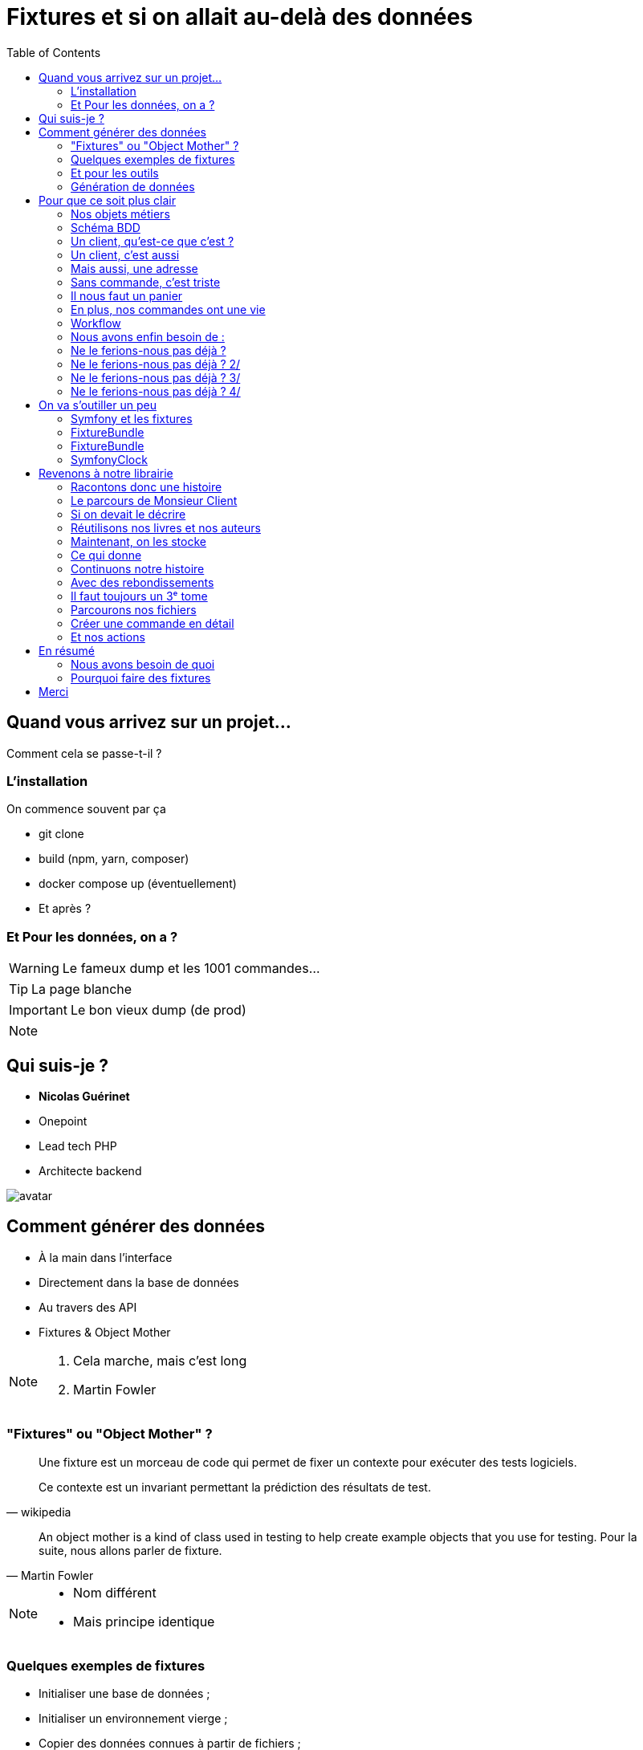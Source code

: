 = Fixtures et si on allait au-delà des données
:icons: font
:revealjs_theme: black
:revealjs_slideNumber: true
:revealjs_history: true
:revealjs_pdfseparatefragments: false
:source-highlighter: highlight.js
:revealjs_width: 1280
:customcss: css/custom.css
:toc:

== Quand vous arrivez sur un projet...

Comment cela se passe-t-il ?


=== L'installation

On commence souvent par ça

[%step]
* git clone
* build (npm, yarn, composer)
* docker compose up (éventuellement)
* Et après ?

=== Et Pour les données, on a ?

[WARNING,step=3]
Le fameux dump et les 1001 commandes...

[TIP,step=1]
La page blanche

[IMPORTANT.fade-up,step=2]
Le bon vieux dump (de prod)

[NOTE.speaker]
====

====

[.columns]
== Qui suis-je ?
[.column]
--
* **Nicolas Guérinet**
* Onepoint
* Lead tech PHP
* Architecte backend
--

[.column]
--
image::images/avatar.png[]
--

== Comment générer des données

[%step]
* À la main dans l'interface
* Directement dans la base de données
* Au travers des API
* Fixtures & Object Mother

[NOTE.speaker]
====

. Cela marche, mais c'est long
. Martin Fowler
====

=== "Fixtures" ou "Object Mother" ?

[quote, wikipedia]
____
Une fixture est un morceau de code qui permet de fixer un contexte pour exécuter des tests logiciels.

Ce contexte est un invariant permettant la prédiction des résultats de test.
____

[quote, Martin Fowler]
____
An object mother is a kind of class used in testing to help create example objects that you use for testing.
Pour la suite, nous allons parler de fixture.
____

[NOTE.speaker]
====
* Nom différent
* Mais principe identique
====

=== Quelques exemples de fixtures

[%step]
* Initialiser une base de données ;
* Initialiser un environnement vierge ;
* Copier des données connues à partir de fichiers ;
* Préparer des objets fictifs, des mocks.

=== Et pour les outils

* Django (Python)
* FixtureBuilder ou FactoryBot (Ruby)
* Laravel Factory ou DoctrineFixturesBundle (PHP)
* FixtureFactory (Java)
* Faker ou Factory-girl (Node)

[NOTE.speaker]
====
* Django : Utilise des fixtures pour charger des données initiales dans la base de données.
* Laravel avec Laravel Factory (PHP) - Bien que plus orienté vers les usines, il est utilisé pour générer des données de test.
* Symfony avec DoctrineFixturesBundle (PHP) - Permet de charger des données de test dans la base de données.
* FixtureBuilder (Ruby) - Utilisé pour créer des données de test via code.
* FixtureFactory (Java) est une bibliothèque qui permet de créer facilement des objets de test avec des données prédéfinies.
====

=== Génération de données

Tous ces outils permettent de générer des données
[%step]
* Objets par objets
* Avec des données aléatoires
* Outillent la création d'objets

[%step]
Mais sont très dépendants du code.

[NOTE.speaker]
====
Tous ces frameworks permettent de générer des données, souvent aléatoirement, mais surtout unitairement.

La preuve : si l'on demande à un chat un exemple de fixtures, à chaque fois, il parle de `setUp` et `tearDown`.

Les fakers pour les données aléatoires :

* java-faker
* faker-js
* FakerPHP

====

== Pour que ce soit plus clair

Prenons un exemple d'une librairie en ligne

[%step]

[NOTE.speaker]
====
On pourrait ajouter un front, mais c'est souvent mieux d'imaginer ce que vous voulez
====

=== Nos objets métiers

[%step]
* Des utilisateurs
* Des livres
* Des commandes
* Des commentaires
* ...

[%notitle]
=== Schéma BDD

image::images/database.svg[bdd,75%]

=== Un client, qu'est-ce que c'est ?

[source, php]
----
$client = new User();
$client->setEmail('test@test.test');
----

[NOTE.speaker]
====
Test => Ok, mais on a besoin de plus de données.
====

=== Un client, c'est aussi

[source, php]
----
$client = new User();
$client->setEmail('test@test.test');
$client->setFirstname('John');
$client->setLastname('Doe');
$client->setRoles([Role::ROLE_CLIENT]);
----

=== Mais aussi, une adresse

[source, php]
----
$address = new Address();
$address->setStreet('1 rue de la paix');
$address->setZipCode('75000');
$address->setCity('Paris');
$address->setLabel('Domicile');
$client->addAddress($address);
----

=== Sans commande, c'est triste

[source, php]
----
$order = new Order();
$order->setClient($client);
$order->setStatus(Order::INITIAL);
$order->setDeliveryAddress(clone $client->getAddresses()[0]);
$order->setBillingAddress(clone $client->getAddresses()[0]);
----

[NOTE.speaker]
====
On a un client, une commande, mais il nous manque un panier
====

=== Il nous faut un panier

[source, php]
----
$cart = new Cart();
$cart->setClient($client);
$order->setCart($cart);
----
[%step]
Qui dit panier, dit livre, un prix, un auteur

[%step]
[source, php]
----
$author = new Author();
$author->setFirstName('John');
$author->setLastName('Doe');

$book = new Book();
$book->setTitle('Le livre');
$book->setAuthor($author);
$book->setPrice(10);

$cartBook = new CartBook();
$cartBook->setBook($book);
$cartBook->setQuantity(1);
$cart->addCartBook($cartBook);
----

=== En plus, nos commandes ont une vie

[%notitle]
=== Workflow

image::images/workflow.png[workflow,30%]

=== Nous avons enfin besoin de :

[%step]
* Un historique à chaque étape
* Des traitements automatiques (paiement, livraison)
* La persistance des données
* Les données temporelles

[NOTE.speaker]
====
Date de création, de paiement, de livraison
====

=== Ne le ferions-nous pas déjà ?

[source, php]
----
function createCart(UserInterface $user, Book $book, int $quantity)
{
    $cart = new Cart();
    $cartBook = new CartBooks();
    $cartBook->setBook($book);
    $cartBook->setQuantity($quantity);
    $cart->addBook($cartBook);

    $this->entityManager->persist($cart);

    $history = new Historique(
        user: $user,
        action: 'create',
        etat: Order::INITIAL,
        comment: 'création panier',
        detailAction: "ajout livre {$book->getTitle()} en quantité {$quantity}"
    );

    $this->entityManager->persist($history);
    $this->entityManager->flush();
}
----

[NOTE.speaker]
====
Handler, Action, Controller, Service, ...
====

[%notitle]
=== Ne le ferions-nous pas déjà ? 2/

On sait créer une commande

[source, php]
----
public function createOrder(UserInterface $user, Book $book, int $quantity): Order
{
    $order = new Order();
    $order->setCart(
        $this->cartService->createCart(user: $user, book: $book, quantity: $quantity)
    );
    $order->setStatus(Order::INITIAL);
    $this->entityManager->persist($order);

    $history = new Historique(
        user: $user,
        action: 'create',
        etat: Order::INITIAL,
        comment: null,
        detailAction: "création de la commande avec le livre {$book->getTitle()} en quantité {$quantity}"
    );
    $this->entityManager->persist($history);

    $this->entityManager->flush();

    return $order;
----

[%notitle]
=== Ne le ferions-nous pas déjà ? 3/

Nous savons créer un client

[source, php]
----
public function createClient(string $firstName, string $lastName, string $email, string $password)
{
    $client = new User();
    $client->setFirstName($firstName);
    $client->setLastName($lastName);
    $client->setEmail($email);
    $client->setRoles([Role::ROLE_CLIENT]);

    $client->setUuid($this->identityService->createUser($client, $password));

    $history = new Historique(
        user: $client,
        action: 'create',
        detailAction: "création du client {$client->getEmail()}"
    );
    $this->entityManager->persist($history);
    $this->entityManager->persist($client);
    $this->entityManager->flush();
}
----

[%notitle]
=== Ne le ferions-nous pas déjà ? 4/

Même un profil de vendeur

[source, php]
----
public function createSeller(string $firstName, string $lastName, string $email, string $password): void
{
    $manager = new User();
    $manager->setFirstName($firstName);
    $manager->setLastName($lastName);
    $manager->setEmail($email);
    $manager->setRoles([Role::ROLE_SELLER]);

    $manager->setUuid($this->identityService->createUser($manager, $password));

    $history = new Historique(
        user: $manager,
        action: 'create',
        detailAction: "création du vendeur {$manager->getEmail()}"
    );
    $this->entityManager->persist($history);
    $this->entityManager->persist($manager);
    $this->entityManager->flush();
}
----

== On va s'outiller un peu

=== Symfony et les fixtures

* FixtureBundle pour la génération de données
* SymfonyClock pour la gestion de l'heure

[NOTE.speaker]
====
Pour la suite de cette présentation, je vais me concentrer sur PHP et le framework Symfony.
Préciser que le principe est transposable sur d'autres frameworks/langages.
====

=== FixtureBundle

[quote, symfony.com - DoctrineFixturesBundle]
____
Fixtures are used to load a "fake" set of data into a database that can then be used for testing or to help give you some interesting data while you're developing your application.
____

=== FixtureBundle

* Permet l'ordonnancement de la création de données
* Fournit un registre de données
* Permet la gestion de l'écrasement des données

[NOTE.speaker]
====

* Jouer différents jeux de données
* Permettre de stocker certaines références pour les réutiliser (un utilisateur spécial, un produit)
* BDD
** Ajout seul
** Purge avec suppression partielle

====

=== SymfonyClock

[%step]
* Remplacement de la fonction now()
* Possibilité de remplacer l'horloge :
** `NativeClock` : date système standard
** `MockClock` : fixe l'heure
** `MonotonicClock` : horloge monotone

[NOTE.speaker]
====
NativeClock pour la prod
MockClock pour les tests
MonotonicClock pour les tests de performances ou le monitoring
====

== Revenons à notre librairie
[NOTE.speaker]
====

Rappeler le contexte

====

=== Racontons donc une histoire

Monsieur Client veut acheter deux exemplaires de "La Roue du Temps".

[.columns]
=== Le parcours de Monsieur Client
[%step]
[.column.has-text-left]
* Il fait son panier, le 29/02/2032 à 10h10,
* Il crée son compte à 10h20,
* Il le complète à 10h30,
* Il paye par virement à 10h40,
* Le paiement est validé le 01/03 à 06h10,

[%step]
[.column.has-text-left]
* La commande est préparée le 03/03 à 06h00,
* La commande est expédiée le 03/03 à 06h30,
* Est enfin livrée le 15/03 à 10h10.
* Il le confirme le soir à 19h00

=== Si on devait le décrire

[source,%linenums, yaml]
----
description: "Monsieur Client veut acheter deux exemplaires de La Roue du Temps"
client:
  email: "monsieur.client@client"
  prenom: "Prénom Test"
  nom: "Nom Test"
  date_creation: "2032-02-29T10:10:00+02:00"
  addresses:
    - adresse1: "numéro, nom de la voie"
      adresse2: "complément adresse"
      commune: "Ville"
      code_postal: "12345"
panier:
    - livre:
          titre: "La Roue du Temps"
          author:
                prenom: "Robert Jordan"
                nom: "Brandon Sanderson"
          prix: 8.95
      quantite: 2
----

[NOTE.speaker]
====
On ne veut pas un objet auteur par livre
Ni d'un livre par panier.
====

=== Réutilisons nos livres et nos auteurs

[source, yaml,highlight=1..3|5..10 ]
----
reference: "AUTEUR_ROBERT_JORDAN"
prenom: "Robert"
nom: "Jordan"

reference: "ROUE_DU_TEMPS_27"
titre: "La Roue du Temps"
auteur: "AUTEUR_ROBERT_JORDAN"
prix: 8.95
isbn: "978-2-266-11111-1"
description: "La Roue du Temps, tome 27, un souvenir de lumière partie 1"

----

=== Maintenant, on les stocke

[%step]
[source, php,%linenums, highlight=7..8|15..16]
----
public function __construct(
    ParameterBagInterface $parameterBag,
    private readonly BookFixtureService $bookService,
)
{
    $this->io = new SymfonyStyle(new ArrayInput([]), new ConsoleOutput());
    $this->authorsDir = $parameterBag->get('app.fixtures.config_scenarii') . '/authors';
    $this->booksDir = $parameterBag->get('app.fixtures.config_scenarii') . '/books';
}
public function load(ObjectManager $manager): void
{
    $finder = new Finder();
    $finder->sortByName(true);

    $this->loadAuthors($finder, $manager, $this);
    $this->loadBooks($finder, $manager, $this);
}
----

=== Ce qui donne

[%step]
[source, php,%linenums,highlight="8|15,21"]
----
public function createAuthor(AppFixtures $fixtures, ObjectManager $manager, array $config): void
{
    $author = new Author();
    $author->setFirstName($config['prenom']);
    $author->setLastName($config['nom']);

    $manager->persist($author);
    $fixtures->addReference($config['reference'], $author);
}

public function createBook(AppFixtures $fixtures, ObjectManager $manager, array $config): void
{
    $book = new Book();
    $book->setTitle($config['titre']);
    $book->setAuthor($fixtures->getReference(name: $config['auteur'], class: Author::class));
    $book->setPrice($config['prix']);
    $book->setIsbn($config['isbn']);
    $book->setDescription($config['description']);

    $manager->persist($book);
    $fixtures->addReference($config['reference'], $book);
}
----

[NOTE.speaker]
====
On passe l'étape de chargement du YAML
====

=== Continuons notre histoire

[source, yaml]
----
description: "Monsieur Client veut acheter deux exemplaires de La Roue du Temps"
client:
  email: "monsieur.client@client"
  prenom: "Prénom Test"
  nom: "Nom Test"
  date_creation: "2032-02-29T10:20:00+02:00"
  addresses:
    -
      adresse1: "numéro, nom de la voie"
      adresse2: "complément adresse"
      commune: "Ville"
      code_postal: "12345"
panier:
  - livre: "ROUE_DU_TEMPS_27"
    quantite: 2
    date_creation: "2032-02-29T10:10:00+02:00"
----

=== Avec des rebondissements
[source, yaml,highlight=2|3..5|6..11]
----
    date_creation: "2032-02-29T10:10:00+02:00"
actions:
  - action: complete
    date: "2032-02-29T10:30:00+02:00"
    user: CLIENT
  - action: pay
    date: "2032-02-29T10:40:00+02:00"
    user: CLIENT
    payload:
      mode_paiement: "transfer"
      iban: "FR1234567890123456789012345"
  - action: confirm_provisioning
----

=== Il faut toujours un 3ᵉ tome
[source, yaml,highlight=2..4|5..7|8..13]
----
      iban: "FR1234567890123456789012345"
  - action: confirm_provisioning
    date: "2032-03-01T06:10:00+02:00"
    user: SELLER
  - action: prepare
    date: "2032-03-03T06:00:00+02:00"
    user: SELLER
  - action: ship
    date: "2032-03-03T06:30:00+02:00"
    user: SYSTEM
    payload:
        transporteur: "La Poste"
        numero_suivi: "12345678901234567890"
  - action: deliver
    date: "2032-03-15T10:10:00+02:00"
    user: SYSTEM
  - action: confirm_delivery
    date: "2032-03-15T19:00:00+02:00"
    user: CLIENT
----

=== Parcourons nos fichiers

[source, php,%linenums,highlight="1..4|5|7..8|10|11..13"]
----
private function loadScenarios(Finder $finder, ObjectManager $manager): void
{
    foreach ($finder->in($this->scenarioDir) as $file) {
        $orderConfig = Yaml::parseFile($file->getRealPath());
        Clock::set(new MockClock($orderConfig['client']['date_creation']));

        $customer = $this->userFixtureService->createCustomer($orderConfig);
        $this->setReference('CLIENT', $customer);

        $order = $this->orderFixtureService->createOrder($manager, $orderConfig, $this);
        foreach ($orderConfig['actions'] as $action) {
            $this->orderFixtureService->executeAction($manager, $this, $action, $order);
        }
        if (!empty($this->errors)) {
            $this->io->error("Les fixtures suivantes sont en erreur :\n - ".implode("\n - ", $this->errors));
        }

        $manager->flush();
    }
}
----

=== Créer une commande en détail

[source, php, %linenums,highlight="3,4,5|6,7,10"]
----
public function createOrder(ObjectManager $manager, array $config, AppFixtures $fixtures): Order
{
    Clock::set(new MockClock($config['panier']['date_creation']));
    $client = $fixtures->getReference('CLIENT', User::class);
    $order = $this->orderService->createOrder(user: $client);
    foreach ($config['panier'] as $cartItem) {
        $this->cartService->addBook(
            user: $client,
            cart: $order->getCart(),
            book: $fixtures->getReference($cartItem['livre'], Book::class),
            quantity: $cartItem['quantite']
        );
    }

    $manager->persist($order);
    $manager->flush();

    return $order;
}
----

=== Et nos actions
[source, php, %linenums,highlight="3,4|6..11"]
----
public function executeAction(ObjectManager $manager, AppFixtures $param, mixed $action, Order $order): void
{
    $user = $param->getReference($action['user'], User::class);
    Clock::set(new MockClock($action['date']));
    match ($action['action']) {
        'complete' => $this->orderService->completeOrder($user, $order),
        'pay' => $this->orderService->configurePayment(order: $order, payload: $action['payload']),
        'confirm_provisioning' => $this->orderService->confirmProvisioning($user, $order),
        'prepare' => $this->orderService->prepareOrder($user, $order),
        'ship' => $this->orderService->shipOrder($user, $order, $action['payload']),
        'deliver' => $this->orderService->deliverOrder($user, $order),
        default => throw new FixtureException(message: 'Action inconnue'),
    };
    $manager->flush();
}
----

== En résumé

image::images/process.svg[process,75%]

=== Nous avons besoin de quoi

[%step]
* Raconter une histoire (YAML)
* Des objets immuables (YAML)
* De parcourir des fichiers (PHP)
* De vérifier un peu (PHP)
* D'orchestrer tout ça (PHP)

=== Pourquoi faire des fixtures

[%step]
* Gagner du temps
* Avoir des données cohérentes
* Donner du contexte à des tests
* Vérifier nos services
* Avoir des données fiables
* Moins coder.

== Merci
